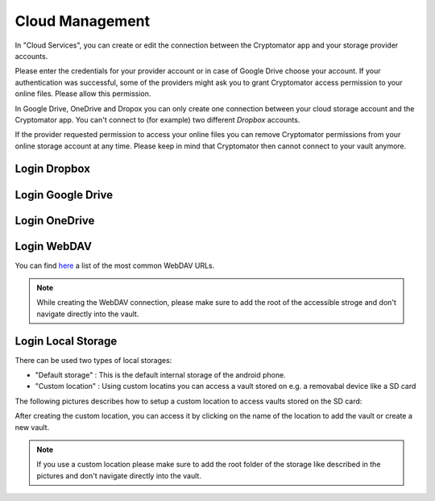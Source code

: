 .. _android/cloud-management:

Cloud Management
========================

.. image:: ../img/android/setting-cloud-services.png
    :alt: How to handle cloud services with Android
    :width: 346px

In "Cloud Services", you can create or edit the connection between the Cryptomator app and your storage provider accounts.

Please enter the credentials for your provider account or in case of Google Drive choose your account.
If your authentication was successful, some of the providers might ask you to grant Cryptomator access permission to your online files.
Please allow this permission.

In Google Drive, OneDrive and Dropox you can only create one connection between your cloud storage account and the Cryptomator app.
You can't connect to (for example) two different *Dropbox* accounts.

If the provider requested permission to access your online files you can remove Cryptomator permissions from your online storage account at any time.
Please keep in mind that Cryptomator then cannot connect to your vault anymore.

.. _android/cloud-management/login-dropbox:

Login Dropbox
------------------

.. image:: ../img/android/add-dropbox-login-provider-0.png
    :alt: How to handle cloud services with Android
    :width: 346px

.. image:: ../img/android/add-dropbox-login-provider-1.png
    :alt: How to handle cloud services with Android
    :width: 346px


.. _android/cloud-management/login-google-drive:

Login Google Drive
------------------

.. image:: ../img/android/add-googledrive-login-provider.png
    :alt: How to handle cloud services with Android
    :width: 346px

.. _android/cloud-management/login-onedrive:

Login OneDrive
------------------

.. image:: ../img/android/add-onedrive-login-provider-0.png
    :alt: How to handle cloud services with Android
    :width: 346px

.. image:: ../img/android/add-onedrive-login-provider-1.png
    :alt: How to handle cloud services with Android
    :width: 346px

.. _android/cloud-management/login-WebDAV:

Login WebDAV
------------------

You can find `here <https://community.cryptomator.org/t/webdav-urls-of-common-cloud-storage-services/75>`_ a list of the most common WebDAV URLs.

.. image:: ../img/android/add-webdav-login-provider-0.png
    :alt: How to handle cloud services with Android
    :width: 346px

.. image:: ../img/android/add-webdav-login-provider-1.png
    :alt: How to handle cloud services with Android
    :width: 346px

.. image:: ../img/android/add-webdav-login-provider-2.png
    :alt: How to handle cloud services with Android
    :width: 346px


.. note::
    While creating the WebDAV connection, please make sure to add the root of the accessible stroge and don't navigate directly into the vault.

.. _android/cloud-management/login-local-storage:

Login Local Storage
-----------------------

There can be used two types of local storages: 

* "Default storage" : This is the default internal storage of the android phone.
* "Custom location" : Using custom locatins you can access a vault stored on e.g. a removabal device like a SD card

The following pictures describes how to setup a custom location to access vaults stored on the SD card:

.. image:: ../img/android/add-localstorage-login-provider-0.png
    :alt: How to handle cloud services with Android
    :width: 346px

.. image:: ../img/android/add-localstorage-login-provider-1.png
    :alt: How to handle cloud services with Android
    :width: 346px

.. image:: ../img/android/add-localstorage-login-provider-2.png
    :alt: How to handle cloud services with Android
    :width: 346px

.. image:: ../img/android/add-localstorage-login-provider-3.png
    :alt: How to handle cloud services with Android
    :width: 346px

After creating the custom location, you can access it by clicking on the name of the location to add the vault or create a new vault.

.. note::
    If you use a custom location please make sure to add the root folder of the storage like described in the pictures and don't navigate directly into the vault.

